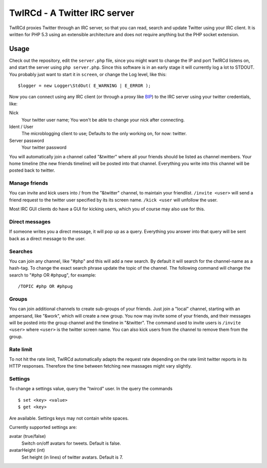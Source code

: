 =============================
TwIRCd - A Twitter IRC server
=============================

TwIRCd proxies Twitter through an IRC server, so that you can read, search and
update Twitter using your IRC client. It is written for PHP 5.3 using an
extensible architecture and does not require anything but the PHP socket
extension.

Usage
=====

Check out the repository, edit the ``server.php`` file, since you might want to
change the IP and port TwIRCd listens on, and start the server using ``php
server.php``. Since this software is in an early stage it will currently log a
lot to STDOUT. You probably just want to start it in ``screen``, or change the
Log level, like this::

    $logger = new Logger\StdOut( E_WARNING | E_ERROR );

Now you can connect using any IRC client (or through a proxy like BIP__) to the
IRC server using your twitter credentials, like:

Nick
    Your twitter user name; You won't be able to change your nick after
    connecting.
Ident / User
    The microblogging client to use; Defaults to the only working on, for now:
    twitter.
Server password
    Your twitter password

You will automatically join a channel called "&twitter" where all your friends
should be listed as channel members. Your home timeline (the new friends
timeline) will be posted into that channel. Everything you write into this
channel will be posted back to twitter.

Manage friends
--------------

You can invite and kick users into / from the "&twitter" channel, to maintain
your friendlist. ``/invite <user>`` will send a friend request to the twitter
user specified by its its screen name. ``/kick <user`` will unfollow the user.

Most IRC GUI clients do have a GUI for kicking users, which you of course may
also use for this.

Direct messages
---------------

If someone writes you a direct message, it will pop up as a query. Everything
you answer into that query will be sent back as a direct message to the user.

Searches
--------

You can join any channel, like "#php" and this will add a new search. By
default it will search for the channel-name as a hash-tag. To change the exact
search phrase update the topic of the channel. The following command will
change the search to "#php OR #phpug", for example::

    /TOPIC #php OR #phpug

Groups
------

You can join additional channels to create sub-groups of your friends. Just
join a "local" channel, starting with an ampersand, like "&work", which will
create a new group. You now may invite some of your friends, and their messages
will be posted into the group channel and the timeline in "&twitter". The
command used to invite users is ``/invite <user>`` where ``<user>`` is the
twitter screen name. You can also kick users from the channel to remove them
from the group.

Rate limit
----------

To not hit the rate limit, TwIRCd automatically adapts the request rate
depending on the rate limit twitter reports in its HTTP responses. Therefore
the time between fetching new massages might vary slightly.

__ http://bip.t1r.net/

Settings
--------

To change a settings value, query the "twircd" user. In the query the commands

::

    $ set <key> <value>
    $ get <key>

Are available. Settings keys may not contain white spaces.

Currently supported settings are:

avatar (true/false)
  Switch on/off avatars for tweets. Default is false.
avatarHeight (int)
  Set height (in lines) of twitter avatars. Default is 7.


..
   Local Variables:
   mode: rst
   fill-column: 79
   End: 
   vim: et syn=rst tw=79
